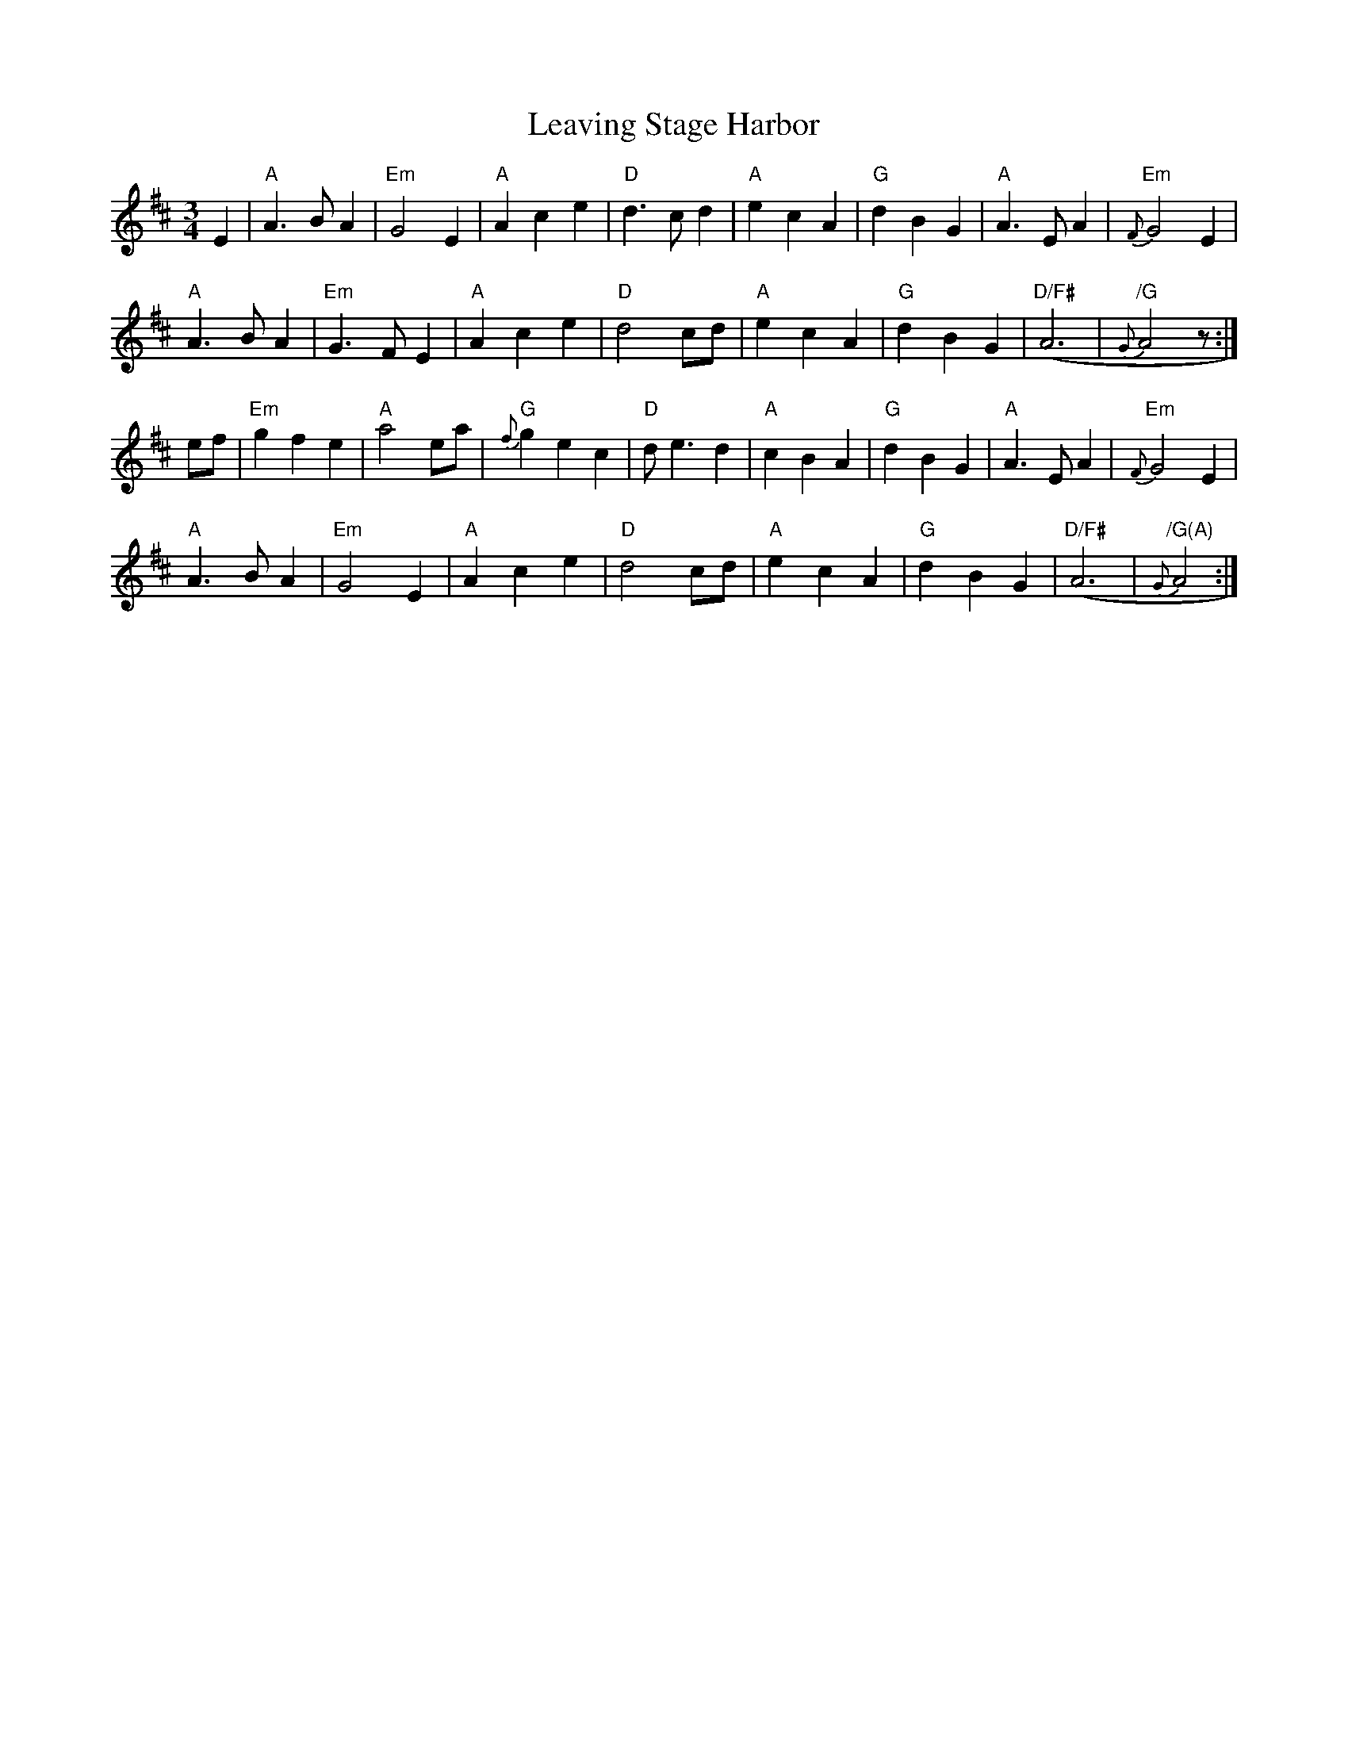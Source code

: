 X: 1
T: Leaving Stage Harbor
Z: toppish
S: https://thesession.org/tunes/14820#setting27351
R: waltz
M: 3/4
L: 1/8
K: Amix
E2|"A"A3BA2 |"Em"G4E2|"A"A2c2e2|"D" d3cd2|"A"e2c2A2|"G" d2B2G2|"A"A3EA2|"Em" {F}G4E2|
"A"A3BA2 |"Em"G3FE2|"A"A2c2e2|"D" d4cd|"A"e2c2A2 |"G"d2B2G2|"D/F#"(A6|"/G"{G} A4z:|
ef|"Em"g2f2e2| "A"a4ea|"G"{f}g2e2c2 |"D"de3d2|"A"c2B2A2| "G"d2B2G2|"A"A3EA2 |"Em"{F}G4E2|
"A"A3BA2| "Em"G4E2|"A"A2c2e2| "D"d4cd|"A"e2c2A2 |"G"d2B2G2|"D/F#"(A6 |"/G(A)"{G}A4:|
